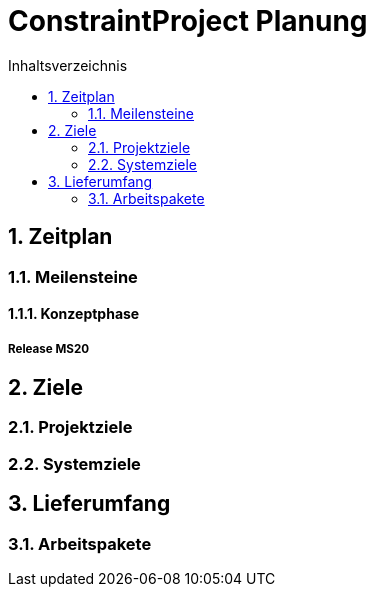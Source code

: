 = ConstraintProject Planung
:toc-title: Inhaltsverzeichnis
:toc: left
:numbered:
:imagesdir: ..
:imagesdir: ./img
:imagesoutdir: ./img




== Zeitplan




=== Meilensteine




==== Konzeptphase




===== Release MS20










== Ziele




=== Projektziele






=== Systemziele








== Lieferumfang




=== Arbeitspakete









